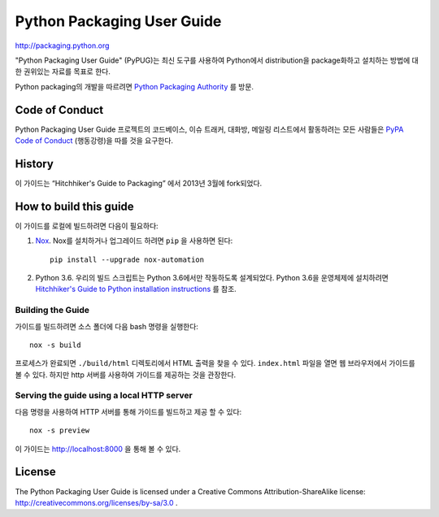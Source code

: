 Python Packaging User Guide
===========================

http://packaging.python.org

"Python Packaging User Guide" (PyPUG)는 최신 도구를 사용하여 Python에서 distribution을
package화하고 설치하는 방법에 대한 권위있는 자료를 목표로 한다.

Python packaging의 개발을 따르려면 `Python
Packaging Authority <https://www.pypa.io>`_ 를 방문.


Code of Conduct
---------------

Python Packaging User Guide 프로젝트의 코드베이스, 이슈 트래커, 대화방, 메일링 리스트에서
활동하려는 모든 사람들은 `PyPA Code of Conduct`_ (행동강령)을 따를 것을 요구한다.


History
-------

이 가이드는 “Hitchhiker's Guide to Packaging” 에서 2013년 3월에 fork되었다.


How to build this guide
-----------------------

이 가이드를 로컬에 빌드하려면 다음이 필요하다:

1. `Nox <https://nox.readthedocs.io/en/latest/>`_. Nox를 설치하거나 업그레이드 하려면
   ``pip`` 을 사용하면 된다::

      pip install --upgrade nox-automation

2. Python 3.6. 우리의 빌드 스크립트는 Python 3.6에서만 작동하도록 설계되었다.
   Python 3.6을 운영체제에 설치하려면 `Hitchhiker's Guide to Python installation instructions
   <http://docs.python-guide.org/en/latest/starting/installation/>`__ 를 참조.

Building the Guide
++++++++++++++++++

가이드를 빌드하려면 소스 폴더에 다음 bash 명령을 실행한다::

  nox -s build

프로세스가 완료되면 ``./build/html`` 디렉토리에서 HTML 출력을 찾을 수 있다. ``index.html``
파일을 열면 웹 브라우저에서 가이드를 볼 수 있다. 하지만 http 서버를 사용하여 가이드를 제공하는 것을
관장한다.

Serving the guide using a local HTTP server
+++++++++++++++++++++++++++++++++++++++++++

다음 명령을 사용하여 HTTP 서버를 통해 가이드를 빌드하고 제공 할 수 있다::

  nox -s preview

이 가이드는 http://localhost:8000 을 통해 볼 수 있다.

License
-------

The Python Packaging User Guide is licensed under a Creative Commons
Attribution-ShareAlike license: http://creativecommons.org/licenses/by-sa/3.0 .


.. _PyPA Code of Conduct: https://www.pypa.io/en/latest/code-of-conduct/
